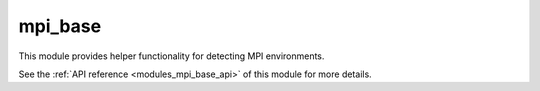 ..
    Copyright (c) 2020 The STE||AR-Group

    SPDX-License-Identifier: BSL-1.0
    Distributed under the Boost Software License, Version 1.0. (See accompanying
    file LICENSE_1_0.txt or copy at http://www.boost.org/LICENSE_1_0.txt)

.. _modules_mpi_base:

========
mpi_base
========

This module provides helper functionality for detecting MPI environments.

See the :ref:`API reference <modules_mpi_base_api>` of this module for more
details.

